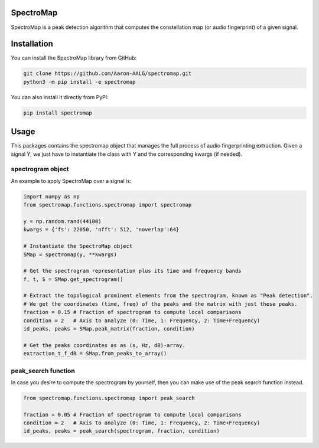 SpectroMap
======================

SpectroMap is a peak detection algorithm that computes the constellation map (or audio fingerprint) of a given signal.

Installation
======================

You can install the SpectroMap library from GitHub:

.. code:: sh

    git clone https://github.com/Aaron-AALG/spectromap.git
    python3 -m pip install -e spectromap


You can also install it directly from PyPI:

.. code:: sh

    pip install spectromap

Usage
======================

This packages contains the spectromap object that manages the full process of audio fingerprinting extraction. Given a signal Y, we just have to instantiate the class with Y and the corresponding kwargs (if needed).

spectrogram object
------------------

An example to apply SpectroMap over a signal is:

.. code:: python

    import numpy as np
    from spectromap.functions.spectromap import spectromap

    y = np.random.rand(44100)
    kwargs = {'fs': 22050, 'nfft': 512, 'noverlap':64}

    # Instantiate the SpectroMap object
    SMap = spectromap(y, **kwargs)

    # Get the spectrogram representation plus its time and frequency bands
    f, t, S = SMap.get_spectrogram()

    # Extract the topological prominent elements from the spectrogram, known as "Peak detection".
    # We get the coordinates (time, freq) of the peaks and the matrix with just these peaks.
    fraction = 0.15 # Fraction of spectrogram to compute local comparisons
    condition = 2   # Axis to analyze (0: Time, 1: Frequency, 2: Time+Frequency)
    id_peaks, peaks = SMap.peak_matrix(fraction, condition)

    # Get the peaks coordinates as as (s, Hz, dB)-array.
    extraction_t_f_dB = SMap.from_peaks_to_array()


peak_search function
---------------------

In case you desire to compute the spectrogram by yourself, then you can make use of the peak search function instead.

.. code:: python

    from spectromap.functions.spectromap import peak_search

    fraction = 0.05 # Fraction of spectrogram to compute local comparisons
    condition = 2   # Axis to analyze (0: Time, 1: Frequency, 2: Time+Frequency)
    id_peaks, peaks = peak_search(spectrogram, fraction, condition)
